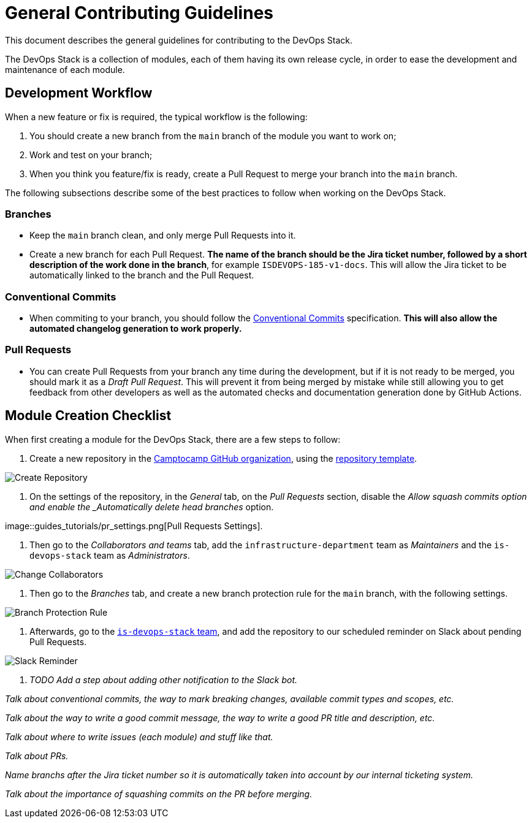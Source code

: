 = General Contributing Guidelines

This document describes the general guidelines for contributing to the DevOps Stack.

The DevOps Stack is a collection of modules, each of them having its own release cycle, in order to ease the development and maintenance of each module.

== Development Workflow

When a new feature or fix is required, the typical workflow is the following:

1. You should create a new branch from the `main` branch of the module you want to work on;
2. Work and test on your branch;
3. When you think you feature/fix is ready, create a Pull Request to merge your branch into the `main` branch.

The following subsections describe some of the best practices to follow when working on the DevOps Stack.

=== Branches

- Keep the `main` branch clean, and only merge Pull Requests into it.
- Create a new branch for each Pull Request. *The name of the branch should be the Jira ticket number, followed by a short description of the work done in the branch*, for example `ISDEVOPS-185-v1-docs`. This will allow the Jira ticket to be automatically linked to the branch and the Pull Request.

=== Conventional Commits

- When commiting to your branch, you should follow the https://www.conventionalcommits.org/[Conventional Commits] specification. *This will also allow the automated changelog generation to work properly.*

=== Pull Requests

- You can create Pull Requests from your branch any time during the development, but if it is not ready to be merged, you should mark it as a _Draft Pull Request_. This will prevent it from being merged by mistake while still allowing you to get feedback from other developers as well as the automated checks and documentation generation done by GitHub Actions.






== Module Creation Checklist

When first creating a module for the DevOps Stack, there are a few steps to follow:

1. Create a new repository in the https://github.com/camptocamp/[Camptocamp GitHub organization], using the https://github.com/camptocamp/devops-stack-module-template[repository template].

image::guides_tutorials/create_module_repository.png[Create Repository]

2. On the settings of the repository, in the _General_ tab, on the _Pull Requests_ section, disable the _Allow squash commits option and enable the _Automatically delete head branches_ option.

image::guides_tutorials/pr_settings.png[Pull Requests Settings].

3. Then go to the _Collaborators and teams_ tab, add the `infrastructure-department` team as _Maintainers_ and the `is-devops-stack` team as _Administrators_.

image::guides_tutorials/change_collaborators.png[Change Collaborators]

4. Then go to the _Branches_ tab, and create a new branch protection rule for the `main` branch, with the following settings.

image::guides_tutorials/branch_protection_rule.png[Branch Protection Rule]

5. Afterwards, go to the https://github.com/orgs/camptocamp/teams/is-devops-stack/settings/reminders[`is-devops-stack` team], and add the repository to our scheduled reminder on Slack about pending Pull Requests.

image::guides_tutorials/add_repo_to_slack_reminder.png[Slack Reminder]

6. _TODO Add a step about adding other notification to the Slack bot._








_Talk about conventional commits, the way to mark breaking changes, available commit types and scopes, etc._

_Talk about the way to write a good commit message, the way to write a good PR title and description, etc._

_Talk about where to write issues (each module) and stuff like that._

_Talk about PRs._

_Name branchs after the Jira ticket number so it is automatically taken into account by our internal ticketing system._

_Talk about the importance of squashing commits on the PR before merging._

